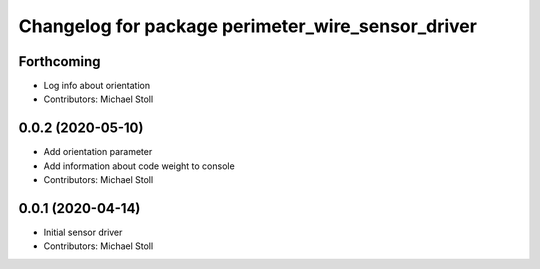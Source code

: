 ^^^^^^^^^^^^^^^^^^^^^^^^^^^^^^^^^^^^^^^^^^^^^^^^^^
Changelog for package perimeter_wire_sensor_driver
^^^^^^^^^^^^^^^^^^^^^^^^^^^^^^^^^^^^^^^^^^^^^^^^^^

Forthcoming
-----------
* Log info about orientation
* Contributors: Michael Stoll

0.0.2 (2020-05-10)
------------------
* Add orientation parameter
* Add information about code weight to console
* Contributors: Michael Stoll

0.0.1 (2020-04-14)
------------------
* Initial sensor driver
* Contributors: Michael Stoll
